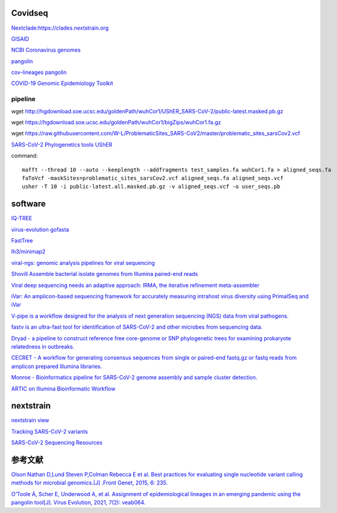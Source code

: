 
Covidseq
=========================

`Nextclade:https://clades.nextstrain.org <https://clades.nextstrain.org>`_

`GISAID <https://www.gisaid.org/epiflu-applications/covsurver-mutations-app/>`_

`NCBI Coronavirus genomes <https://www.ncbi.nlm.nih.gov/datasets/coronavirus/genomes/>`_

`pangolin <https://cov-lineages.org/resources/pangolin.html>`_

`cov-lineages pangolin <https://github.com/cov-lineages/pangolin>`_

`COVID-19 Genomic Epidemiology Toolkit <https://www.cdc.gov/amd/training/covid-19-gen-epi-toolkit.html>`_

pipeline
++++++++++++++++++++++

wget http://hgdownload.soe.ucsc.edu/goldenPath/wuhCor1/UShER_SARS-CoV-2/public-latest.masked.pb.gz

wget https://hgdownload.soe.ucsc.edu/goldenPath/wuhCor1/bigZips/wuhCor1.fa.gz

wget https://raw.githubusercontent.com/W-L/ProblematicSites_SARS-CoV2/master/problematic_sites_sarsCov2.vcf

`SARS-CoV-2 Phylogenetics tools UShER <https://usher-wiki.readthedocs.io/en/latest/tutorials.html>`_


command::

        mafft --thread 10 --auto --keeplength --addfragments test_samples.fa wuhCor1.fa > aligned_seqs.fa
        faToVcf -maskSites=problematic_sites_sarsCov2.vcf aligned_seqs.fa aligned_seqs.vcf
        usher -T 10 -i public-latest.all.masked.pb.gz -v aligned_seqs.vcf -o user_seqs.pb

software
==================

`IQ-TREE <http://www.iqtree.org/>`_

`virus-evolution gofasta <https://github.com/virus-evolution/gofasta>`_

`FastTree <http://www.microbesonline.org/fasttree/>`_

`lh3/minimap2 <https://github.com/lh3/minimap2>`_

`viral-ngs: genomic analysis pipelines for viral sequencing <https://viral-ngs.readthedocs.io/en/latest/index.html>`_

`Shovill Assemble bacterial isolate genomes from Illumina paired-end reads <https://github.com/tseemann/shovill>`_

`Viral deep sequencing needs an adaptive approach: IRMA, the iterative refinement meta-assembler <https://github.com/peterk87/irma>`_

`iVar: An amplicon-based sequencing framework for accurately measuring intrahost virus diversity using PrimalSeq and iVar <https://github.com/andersen-lab/ivar>`_

`V-pipe is a workflow designed for the analysis of next generation sequencing (NGS) data from viral pathogens. <https://github.com/cbg-ethz/V-pipe>`_

`fastv is an ultra-fast tool for identification of SARS-CoV-2 and other microbes from sequencing data. <https://github.com/OpenGene/fastv>`_

`Dryad - a pipeline to construct reference free core-genome or SNP phylogenetic trees for examining prokaryote relatedness in outbreaks. <https://staphb.org/staphb_toolkit/workflow_docs/dryad/>`_

`CECRET - A workflow for generating consensus sequences from single or paired-end fastq.gz or fastq reads from amplicon prepared Illumina libraries. <https://staphb.org/staphb_toolkit/workflow_docs/cecret/>`_

`Monroe - Bioinformatics pipeline for SARS-CoV-2 genome assembly and sample cluster detection. <https://staphb.org/staphb_toolkit/workflow_docs/monroe/>`_

`ARTIC on Illumina Bioinformatic Workflow <https://github.com/CDCgov/SARS-CoV-2_Sequencing/tree/master/protocols/BFX-UT_ARTIC_Illumina>`_


nextstrain
===================

`nextstrain view <https://docs.nextstrain.org/projects/cli/en/stable/commands/view/>`_



`Tracking SARS-CoV-2 variants <https://www.who.int/en/activities/tracking-SARS-CoV-2-variants/>`_


`SARS-CoV-2 Sequencing Resources <https://github.com/CDCgov/SARS-CoV-2_Sequencing>`_


参考文献
======================

`Olson Nathan D,Lund Steven P,Colman Rebecca E et al. Best practices for evaluating single nucleotide variant calling methods for microbial genomics.[J] .Front Genet, 2015, 6: 235. <https://www.frontiersin.org/articles/10.3389/fgene.2015.00235/full>`_

`O’Toole Á, Scher E, Underwood A, et al. Assignment of epidemiological lineages in an emerging pandemic using the pangolin tool[J]. Virus Evolution, 2021, 7(2): veab064. <https://academic.oup.com/ve/article/7/2/veab064/6315289>`_


